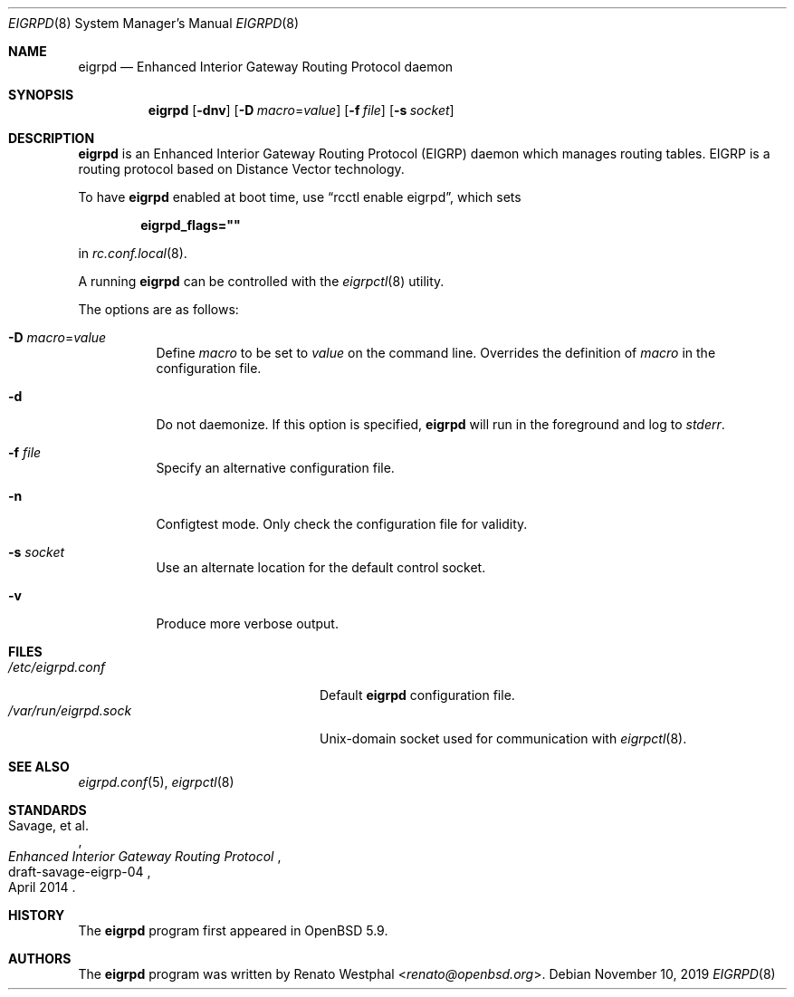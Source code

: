.\"	$OpenBSD: eigrpd.8,v 1.4 2019/11/10 20:51:53 landry Exp $
.\"
.\" Copyright (c) 2015 Renato Westphal <renato@openbsd.org>
.\" Copyright (c) 2004, 2005, 2007 Esben Norby <norby@openbsd.org>
.\"
.\" Permission to use, copy, modify, and distribute this software for any
.\" purpose with or without fee is hereby granted, provided that the above
.\" copyright notice and this permission notice appear in all copies.
.\"
.\" THE SOFTWARE IS PROVIDED "AS IS" AND THE AUTHOR DISCLAIMS ALL WARRANTIES
.\" WITH REGARD TO THIS SOFTWARE INCLUDING ALL IMPLIED WARRANTIES OF
.\" MERCHANTABILITY AND FITNESS. IN NO EVENT SHALL THE AUTHOR BE LIABLE FOR
.\" ANY SPECIAL, DIRECT, INDIRECT, OR CONSEQUENTIAL DAMAGES OR ANY DAMAGES
.\" WHATSOEVER RESULTING FROM LOSS OF USE, DATA OR PROFITS, WHETHER IN AN
.\" ACTION OF CONTRACT, NEGLIGENCE OR OTHER TORTIOUS ACTION, ARISING OUT OF
.\" OR IN CONNECTION WITH THE USE OR PERFORMANCE OF THIS SOFTWARE.
.\"
.Dd $Mdocdate: November 10 2019 $
.Dt EIGRPD 8
.Os
.Sh NAME
.Nm eigrpd
.Nd Enhanced Interior Gateway Routing Protocol daemon
.Sh SYNOPSIS
.Nm
.Op Fl dnv
.Op Fl D Ar macro Ns = Ns Ar value
.Op Fl f Ar file
.Op Fl s Ar socket
.Sh DESCRIPTION
.Nm
is an Enhanced Interior Gateway Routing Protocol
.Pq EIGRP
daemon which manages routing tables.
EIGRP is a routing protocol based on Distance Vector technology.
.Pp
To have
.Nm
enabled at boot time, use
.Dq rcctl enable eigrpd ,
which sets
.Pp
.Dl eigrpd_flags=\(dq\(dq
.Pp
in
.Xr rc.conf.local 8 .
.Pp
A running
.Nm
can be controlled with the
.Xr eigrpctl 8
utility.
.Pp
The options are as follows:
.Bl -tag -width Ds
.It Fl D Ar macro Ns = Ns Ar value
Define
.Ar macro
to be set to
.Ar value
on the command line.
Overrides the definition of
.Ar macro
in the configuration file.
.It Fl d
Do not daemonize.
If this option is specified,
.Nm
will run in the foreground and log to
.Em stderr .
.It Fl f Ar file
Specify an alternative configuration file.
.It Fl n
Configtest mode.
Only check the configuration file for validity.
.It Fl s Ar socket
Use an alternate location for the default control socket.
.It Fl v
Produce more verbose output.
.El
.Sh FILES
.Bl -tag -width "/var/run/eigrpd.sockXX" -compact
.It Pa /etc/eigrpd.conf
Default
.Nm
configuration file.
.It Pa /var/run/eigrpd.sock
.Ux Ns -domain
socket used for communication with
.Xr eigrpctl 8 .
.El
.Sh SEE ALSO
.Xr eigrpd.conf 5 ,
.Xr eigrpctl 8
.Sh STANDARDS
.Rs
.%A Savage, et al.
.%D April 2014
.%R draft-savage-eigrp-04
.%T Enhanced Interior Gateway Routing Protocol
.Re
.Sh HISTORY
The
.Nm
program first appeared in
.Ox 5.9 .
.Sh AUTHORS
The
.Nm
program was written by
.An Renato Westphal Aq Mt renato@openbsd.org .
